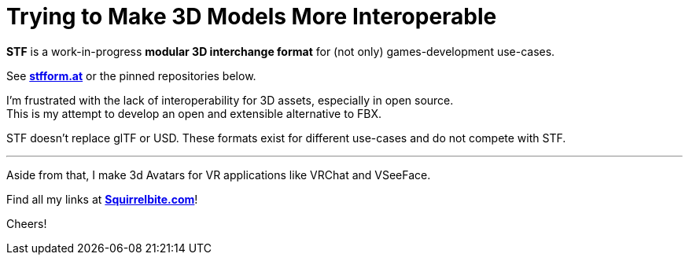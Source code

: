 = Trying to Make 3D Models More Interoperable
:hardbreaks-option:

**STF** is a work-in-progress **modular 3D interchange format** for (not only) games-development use-cases.

See **https://stfform.at[stfform.at]** or the pinned repositories below.

I'm frustrated with the lack of interoperability for 3D assets, especially in open source.
This is my attempt to develop an open and extensible alternative to FBX.

STF doesn't replace glTF or USD. These formats exist for different use-cases and do not compete with STF.

---

Aside from that, I make 3d Avatars for VR applications like VRChat and VSeeFace.

Find all my links at **https://squirrelbite.com[Squirrelbite.com]**!

Cheers!
